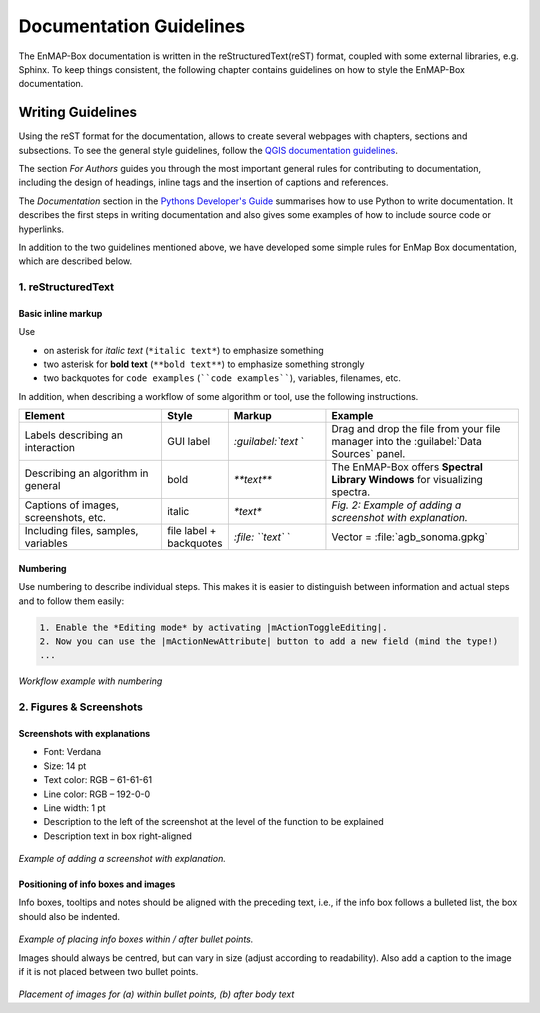 .. _documentation_style_guide:

=====
Documentation Guidelines
=====

The EnMAP-Box documentation is written in the reStructuredText(reST) format, coupled with some external libraries, e.g. Sphinx.
To keep things consistent, the following chapter contains guidelines on how to style the EnMAP-Box documentation.

Writing Guidelines
====================

Using the reST format for the documentation, allows to create several webpages with chapters, sections and subsections. To see the general style guidelines, follow the
`QGIS documentation guidelines <https://docs.qgis.org/3.22/en/docs/documentation_guidelines/index.html>`_.

The section *For Authors* guides you through the most important general rules for contributing to documentation, including the design of headings, inline tags and the insertion of captions and references.

The *Documentation* section in the `Pythons Developer's Guide <https://devguide.python.org/documentation/start-documenting/index.html>`_ summarises how to use Python to write documentation.
It describes the first steps in writing documentation and also gives some examples of how to include source code or hyperlinks.

In addition to the two guidelines mentioned above, we have developed some simple rules for EnMap Box documentation, which are described below.

1. reStructuredText
-----------------------

Basic inline markup
~~~~~~~~~~~~~~~~~~~

Use

* on asterisk for *italic text* (``*italic text*``) to emphasize something
* two asterisk for **bold text** (``**bold text**``) to emphasize something strongly
* two backquotes for ``code examples`` (````code examples````), variables, filenames, etc.

In addition, when describing a workflow of some algorithm or tool, use the following instructions.

.. csv-table::
   :header: "Element", "Style", "Markup", "Example"
   :widths: 30, 10, 20, 40

   "Labels describing an interaction", GUI label, `:guilabel:`text` `, "Drag and drop the file from your file manager into the :guilabel:`Data Sources` panel."
   "Describing an algorithm in general", bold, `**text**`, "The EnMAP-Box offers **Spectral Library Windows** for visualizing spectra."
   "Captions of images, screenshots, etc.", italic, `*text*`, *Fig. 2: Example of adding a screenshot with explanation.*
   "Including files, samples, variables", file label + backquotes, `:file: ``text`` `, "Vector = :file:`agb_sonoma.gpkg`"

Numbering
~~~~~~~~~

Use numbering to describe individual steps. This makes it is easier to distinguish
between information and actual steps and to follow them easily:

.. code-block::

 1. Enable the *Editing mode* by activating |mActionToggleEditing|.
 2. Now you can use the |mActionNewAttribute| button to add a new field (mind the type!)
 ...


.. figure:: /img/numbering_workflow.png
   :width: 100%

*Workflow example with numbering*


2. Figures & Screenshots
------------------------

Screenshots with explanations
~~~~~~~~~~~~~~~~~~~~~~~~~~~~~

* Font: Verdana
* Size: 14 pt
* Text color: RGB – 61-61-61
* Line color: RGB – 192-0-0
* Line width: 1 pt
* Description to the left of the screenshot at the level of the function to be explained
* Description text in box right-aligned

.. figure:: /img/screenshots_with_description.png
   :width: 100%

*Example of adding a screenshot with explanation.*

Positioning of info boxes and images
~~~~~~~~~~~~~~~~~~~~~~~~~~~~~~~~~~~~

Info boxes, tooltips and notes should be aligned with the preceding text, i.e., if the info box follows a bulleted list, the box should also be indented.

.. figure:: /img/infoboxes.png
   :width: 100%

*Example of placing info boxes within / after bullet points.*

Images should always be centred, but can vary in size (adjust according to readability).
Also add a caption to the image if it is not placed between two bullet points.

.. figure:: /img/images_caption_example.png
   :width: 100%

*Placement of images for (a) within bullet points, (b) after body text*